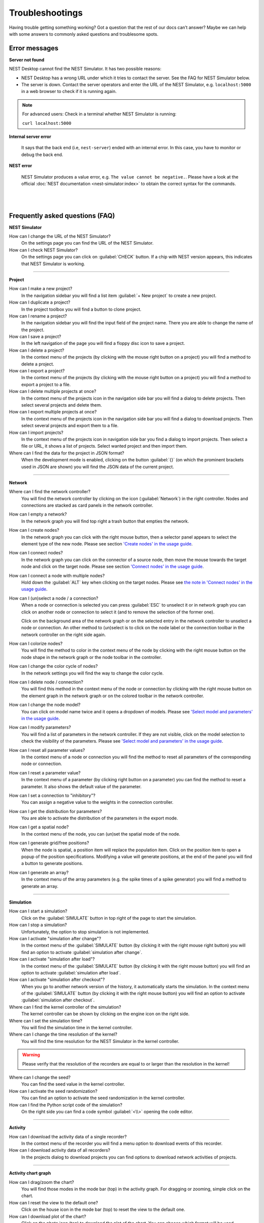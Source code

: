 Troubleshootings
================

Having trouble getting something working? Got a question that the rest of our docs can’t answer?
Maybe we can help with some answers to commonly asked questions and troublesome spots.


Error messages
--------------

.. _server-not-found:

**Server not found**

NEST Desktop cannot find the NEST Simulator.
It has two possible reasons:

- NEST Desktop has a wrong URL under which it tries to contact the server.
  See the FAQ for NEST Simulator below.

- The server is down. Contact the server operators and enter the URL of the NEST Simulator,
  e.g. ``localhost:5000`` in a web browser to check if it is running again.

.. note::
   For advanced users: Check in a terminal whether NEST Simulator is running:

   ``curl localhost:5000``

.. _internal-server-error:

**Internal server error**

  It says that the back end (i.e, ``nest-server``) ended with an internal error.
  In this case, you have to monitor or debug the back end.

.. _nest-error:

**NEST error**

  NEST Simulator produces a value error, e.g. ``The value cannot be negative.``.
  Please have a look at the official :doc:`NEST documentation <nest-simulator:index>`
  to obtain the correct syntax for the commands.

|
|

Frequently asked questions (FAQ)
--------------------------------

.. _nest-simulator:

**NEST Simulator**

How can I change the URL of the NEST Simulator?
  On the settings page you can find the URL of the NEST Simulator.

How can I check NEST Simulator?
  On the settings page you can click on :guilabel:`CHECK` button.
  If a chip with NEST version appears, this indicates that NEST Simulator is working.

||||

.. _project:

**Project**

How can I make a new project?
  In the navigation sidebar you will find a list item :guilabel:`+ New project` to create a new project.

How can I duplicate a project?
  In the project toolbox you will find a button to clone project.

How can I rename a project?
  In the navigation sidebar you will find the input field of the project name.
  There you are able to change the name of the project.

How can I save a project?
  In the left navigation of the page you will find a floppy disc icon to save a project.

How can I delete a project?
  In the context menu of the projects (by clicking with the mouse right button on a project)
  you will find a method to delete a project.

How can I export a project?
  In the context menu of the projects (by clicking with the mouse right button on a project)
  you will find a method to export a project to a file.

How can I delete multiple projects at once?
  In the context menu of the projects icon in the navigation side bar
  you will find a dialog to delete projects.
  Then select several projects and delete them.

How can I export multiple projects at once?
  In the context menu of the projects icon in the navigation side bar
  you will find a dialog to download projects.
  Then select several projects and export them to a file.

How can I import projects?
  In the context menu of the projects icon in navigation side bar you find a dialog to import projects.
  Then select a file or URL, it shows a list of projects.
  Select wanted project and then import them.

Where can I find the data for the project in JSON format?
  When the development mode is enabled, clicking on the button :guilabel:`{}`
  (on which the prominent brackets used in JSON are shown)
  you will find the JSON data of the current project.

||||

.. _network:

**Network**

Where can I find the network controller?
  You will find the network controller by clicking on the icon (:guilabel:`Network`) in the right controller.
  Nodes and connections are stacked as card panels in the network controller.

How can I empty a network?
  In the network graph you will find top right a trash button that empties the network.

How can I create nodes?
  In the network graph you can click with the right mouse button,
  then a selector panel appears to select the element type of the new node.
  Please see section `'Create nodes' in the usage guide <usage.html#create-nodes>`__.

How can I connect nodes?
  In the network graph you can click on the connector of a source node,
  then move the mouse towards the target node and click on the target node.
  Please see section `'Connect nodes' in the usage guide <usage.html#connect-nodes>`__.

How can I connect a node with multiple nodes?
  Hold down the :guilabel:`ALT` key when clicking on the target nodes.
  Please see `the note in 'Connect nodes' in the usage guide <usage.html#connect-nodes>`__.

How can I (un)select a node / a connection?
  When a node or connection is selected you can press :guilabel:`ESC` to unselect it
  or in network graph you can click on another node
  or connection to select it (and to remove the selection of the former one).

  Click on the background area of the network graph
  or on the selected entry in the network controller to unselect a node or connection.
  An other method to (un)select is to click on the node label
  or the connection toolbar in the network controller on the right side again.

How can I colorize nodes?
  You will find the method to color in the context menu of the node
  by clicking with the right mouse button on the node shape in the network graph
  or the node toolbar in the controller.

How can I change the color cycle of nodes?
  In the network settings you will find the way to change the color cycle.

How can I delete node / connection?
  You will find this method in the context menu of the node or connection
  by clicking with the right mouse button on the element graph in the network graph
  or on the colored toolbar in the network controller.

How can I change the node model?
  You can click on model name twice and
  it opens a dropdown of models.
  Please see `'Select model and parameters' in the usage guide <usage.html#select-model-and-parameters>`__.

How can I modify parameters?
  You will find a list of parameters in the network controller.
  If they are not visible, click on the model selection to check the visibility of the parameters.
  Please see `'Select model and parameters' in the usage guide <usage.html#select-model-and-parameters>`__.

How can I reset all parameter values?
  In the context menu of a node or connection you will find the method
  to reset all parameters of the corresponding node or connection.

How can I reset a parameter value?
  In the context menu of a parameter (by clicking right button on a parameter)
  you can find the method to reset a parameter.
  It also shows the default value of the parameter.

How can I set a connection to "inhibitory"?
  You can assign a negative value to the weights in the connection controller.

How can I get the distribution for parameters?
  You are able to activate the distribution of the parameters in the export mode.

How can I get a spatial node?
  In the context menu of the node, you can (un)set the spatial mode of the node.

How can I generate grid/free positions?
  When the node is spatial, a position item will replace the population item.
  Click on the position item to open a popup of the position specifications.
  Modifying a value will generate positions, at the end of the panel
  you will find a button to generate positions.

How can I generate an array?
  In the context menu of the array parameters (e.g. the spike times of a spike generator)
  you will find a method to generate an array.

||||

.. _simulation:

**Simulation**

How can I start a simulation?
  Click on the :guilabel:`SIMULATE` button in top right of the page to start the simulation.

How can I stop a simulation?
  Unfortunately, the option to stop simulation is not implemented.

How can I activate "simulation after change"?
  In the context menu of the :guilabel:`SIMULATE` button (by clicking it with the right mouse right button)
  you will find an option to activate :guilabel:`simulation after change`.

How can I activate "simulation after load"?
  In the context menu of the :guilabel:`SIMULATE` button (by clicking it with the right mouse button)
  you will find an option to activate :guilabel:`simulation after load`.

How can I activate "simulation after checkout"?
  When you go to another network version of the history, it automatically starts the simulation.
  In the context menu of the :guilabel:`SIMULATE` button (by clicking it with the right mouse button)
  you will find an option to activate :guilabel:`simulation after checkout`.

Where can I find the kernel controller of the simulation?
  The kernel controller can be shown by clicking on the engine icon on the right side.

Where can I set the simulation time?
  You will find the simulation time in the kernel controller.

Where can I change the time resolution of the kernel?
  You will find the time resolution for the NEST Simulator in the kernel controller.

.. warning::
   Please verify that the resolution of the recorders are equal to
   or larger than the resolution in the kernel!

Where can I change the seed?
  You can find the seed value in the kernel controller.

How can I activate the seed randomization?
  You can find an option to activate the seed randomization in the kernel controller.

How can I find the Python script code of the simulation?
  On the right side you can find a code symbol :guilabel:`<\\>` opening the code editor.

||||

.. _activity:

**Activity**

How can I download the activity data of a single recorder?
  In the context menu of the recorder you will find a menu option to download events of this recorder.

How can I download activity data of all recorders?
  In the projects dialog to download projects you can find options to download network activities of projects.

||||

.. _activity-chart-graph:

**Activity chart graph**

How can I drag/zoom the chart?
  You will find those modes in the mode bar (top) in the activity graph.
  For dragging or zooming, simple click on the chart.

How can I reset the view to the default one?
  Click on the house icon in the mode bar (top) to reset the view to the default one.

How can I download plot of the chart?
  Click on the photo icon (top) to download the plot of the chart.
  You can choose which format will be used.

Where can I find activity controller?
  You can find the activity controller by clicking on the `chart` icon on the right side.

How can I modify the bin size of the PSTH?
  In the chart controller you will find tick slider to modify the bin size.

How can I change the labeling of axes or the title?
  Click on the label of the axe or the title to change it.

How can I hide/show dots/lines?
  Click on the legend to alter the visibility of the dots/lines.

||||

.. _activity-animation-graph:

**Activity animation graph**

How can I rotate camera?
  Click and hold the (left) mouse button on the animation area and then move it around to rotate the camera.

Where can I find activity controller?
  You can find the activity controller by clicking on the `axes` icon on the right side.

How can I stop an animation?
  Go to the animation controller. You will find a pause icon to stop the animation.

How can I increase/decrease the animation speed?
  In the animation controller you will find a forward or backward button to alter the animation speed.

How can I change the colorscale of dots?
  In the animation controller you will find a colormap of the current colorscale.
  A little below you will find an options to select the colorscale.

How can I change the size of dots?
  In the animation controller you can find a slider to adjust the dot size.

How can I add a "trailing" effect for dots?
  It only works with the animation of the spikes.


||||

.. _model:

**Model**

What is the terminology of this model?
  This model includes neuron, synapse and device (stimulus / recorder) models.

How can I read the documentation of a model?
  In the context menu of a node you will find a documentation of these models.

||||

.. _settings:

**Settings**

Where can I find the settings?
  You will find settings by clicking on the cog icon on the left in the navigation side bar.
  The settings are stored in the 'local storage' of the browser.

How can I change settings?
  You can change settings in the settings section by clicking on cog icon next to navigation side bar.

Where can I find the databases?
  The databases are stored as the 'Indexed DB' of the browser.

How can I switch to the development view?
  In the settings of the application you will find an option to switch to the development view.

